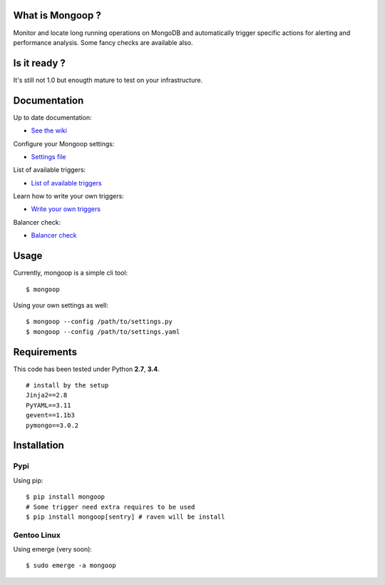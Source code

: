 .. image:: https://travis-ci.org/Lujeni/mongoop.svg?branch=master
    :target: https://travis-ci.org/Lujeni/mongoop
.. image:: https://img.shields.io/pypi/dm/mongoop.svg

What is Mongoop ?
=================
Monitor and locate long running operations on MongoDB and automatically trigger specific actions for alerting and performance analysis. Some fancy checks are available also.

Is it ready ?
=============
It's still not 1.0 but enougth mature to test on your infrastructure.

Documentation
=============
Up to date documentation:

- `See the wiki <https://github.com/lujeni/mongoop/wiki>`_

Configure your Mongoop settings:

- `Settings file <https://github.com/lujeni/mongoop/wiki/Settings-File>`_

List of available triggers:

- `List of available triggers <https://github.com/lujeni/mongoop/wiki/Available-Triggers>`_

Learn how to write your own triggers:

- `Write your own triggers <https://github.com/lujeni/mongoop/wiki/Write-your-own-triggers>`_

Balancer check:

- `Balancer check <https://github.com/lujeni/mongoop/wiki/Balancer-Check>`_

Usage
=====
Currently, mongoop is a simple cli tool:
::

    $ mongoop


Using your own settings as well:
::

    $ mongoop --config /path/to/settings.py
    $ mongoop --config /path/to/settings.yaml


Requirements
============
This code has been tested under Python **2.7**, **3.4**.
::

  # install by the setup
  Jinja2==2.8
  PyYAML==3.11
  gevent==1.1b3
  pymongo==3.0.2

Installation
============
Pypi
----
Using pip:
::

    $ pip install mongoop
    # Some trigger need extra requires to be used
    $ pip install mongoop[sentry] # raven will be install

Gentoo Linux
------------
Using emerge (very soon):
::

    $ sudo emerge -a mongoop
